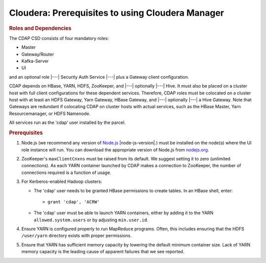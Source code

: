 .. meta::
    :author: Cask Data, Inc.
    :copyright: Copyright © 2015 Cask Data, Inc.

.. _cloudera-configuring:

================================================================
Cloudera: Prerequisites to using Cloudera Manager
================================================================

.. rubric:: Roles and Dependencies

The CDAP CSD consists of four mandatory roles:

- Master
- Gateway/Router
- Kafka-Server
- UI

and an optional role |---| Security Auth Service |---| plus a Gateway client configuration. 

CDAP depends on HBase, YARN, HDFS, ZooKeeper, and |---| optionally |---| Hive. It must
also be placed on a cluster host with full client configurations for these dependent
services. Therefore, CDAP roles must be colocated on a cluster host with at least an HDFS
Gateway, Yarn Gateway, HBase Gateway, and |---| optionally |---| a Hive Gateway. Note that
Gateways are redundant if colocating CDAP on cluster hosts with actual services, such as
the HBase Master, Yarn Resourcemanager, or HDFS Namenode.

All services run as the 'cdap' user installed by the parcel.


.. rubric:: Prerequisites

#. Node.js (we recommend any version of `Node.js <https://nodejs.org/>`__ |node-js-version|.) 
   must be installed on the node(s) where the UI
   role instance will run. You can download the appropriate version of Node.js from `nodejs.org
   <http://nodejs.org/dist/>`__.

#. ZooKeeper's ``maxClientCnxns`` must be raised from its default.  We suggest setting it to zero
   (unlimited connections). As each YARN container launched by CDAP makes a connection to ZooKeeper, 
   the number of connections required is a function of usage.

#. For Kerberos-enabled Hadoop clusters:

   - The 'cdap' user needs to be granted HBase permissions to create tables.
     In an HBase shell, enter::
     
      > grant 'cdap', 'ACRW'

   - The 'cdap' user must be able to launch YARN containers, either by adding it to the YARN
     ``allowed.system.users`` or by adjusting ``min.user.id``.

#. Ensure YARN is configured properly to run MapReduce programs.  Often, this includes
   ensuring that the HDFS ``/user/yarn`` directory exists with proper permissions.

#. Ensure that YARN has sufficient memory capacity by lowering the default minimum container 
   size. Lack of YARN memory capacity is the leading cause of apparent failures that we
   see reported.

